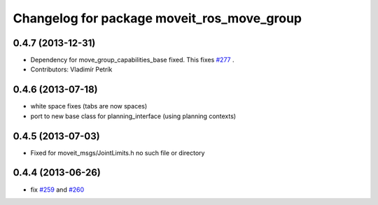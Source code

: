^^^^^^^^^^^^^^^^^^^^^^^^^^^^^^^^^^^^^^^^^^^
Changelog for package moveit_ros_move_group
^^^^^^^^^^^^^^^^^^^^^^^^^^^^^^^^^^^^^^^^^^^

0.4.7 (2013-12-31)
------------------
* Dependency for move_group_capabilities_base fixed.
  This fixes `#277 <https://github.com/ros-planning/moveit_ros/issues/277>`_ .
* Contributors: Vladimír Petrík

0.4.6 (2013-07-18)
------------------
* white space fixes (tabs are now spaces)
* port to new base class for planning_interface (using planning contexts)

0.4.5 (2013-07-03)
------------------
* Fixed for moveit_msgs/JointLimits.h no such file or directory

0.4.4 (2013-06-26)
------------------
* fix `#259 <https://github.com/ros-planning/moveit_ros/issues/259>`_ and `#260 <https://github.com/ros-planning/moveit_ros/issues/260>`_
